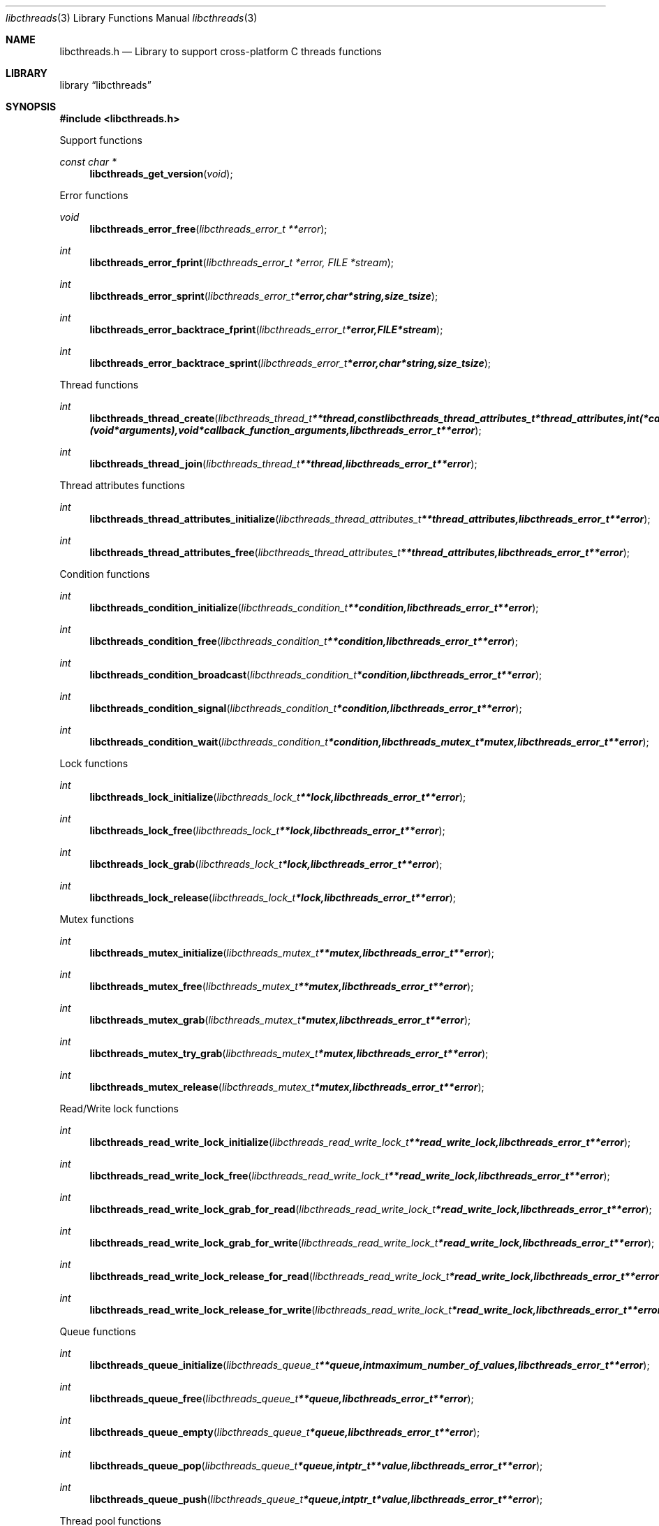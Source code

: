 .Dd January  4, 2015
.Dt libcthreads 3
.Os libcthreads
.Sh NAME
.Nm libcthreads.h
.Nd Library to support cross-platform C threads functions
.Sh LIBRARY
.Lb libcthreads
.Sh SYNOPSIS
.In libcthreads.h
.Pp
Support functions
.Ft const char *
.Fn libcthreads_get_version "void"
.Pp
Error functions
.Ft void
.Fn libcthreads_error_free "libcthreads_error_t **error"
.Ft int
.Fn libcthreads_error_fprint "libcthreads_error_t *error, FILE *stream"
.Ft int
.Fn libcthreads_error_sprint "libcthreads_error_t *error, char *string, size_t size"
.Ft int
.Fn libcthreads_error_backtrace_fprint "libcthreads_error_t *error, FILE *stream"
.Ft int
.Fn libcthreads_error_backtrace_sprint "libcthreads_error_t *error, char *string, size_t size"
.Pp
Thread functions
.Ft int
.Fn libcthreads_thread_create "libcthreads_thread_t **thread, const libcthreads_thread_attributes_t *thread_attributes, int (*callback_function)( void *arguments), void *callback_function_arguments, libcthreads_error_t **error"
.Ft int
.Fn libcthreads_thread_join "libcthreads_thread_t **thread, libcthreads_error_t **error"
.Pp
Thread attributes functions
.Ft int
.Fn libcthreads_thread_attributes_initialize "libcthreads_thread_attributes_t **thread_attributes, libcthreads_error_t **error"
.Ft int
.Fn libcthreads_thread_attributes_free "libcthreads_thread_attributes_t **thread_attributes, libcthreads_error_t **error"
.Pp
Condition functions
.Ft int
.Fn libcthreads_condition_initialize "libcthreads_condition_t **condition, libcthreads_error_t **error"
.Ft int
.Fn libcthreads_condition_free "libcthreads_condition_t **condition, libcthreads_error_t **error"
.Ft int
.Fn libcthreads_condition_broadcast "libcthreads_condition_t *condition, libcthreads_error_t **error"
.Ft int
.Fn libcthreads_condition_signal "libcthreads_condition_t *condition, libcthreads_error_t **error"
.Ft int
.Fn libcthreads_condition_wait "libcthreads_condition_t *condition, libcthreads_mutex_t *mutex, libcthreads_error_t **error"
.Pp
Lock functions
.Ft int
.Fn libcthreads_lock_initialize "libcthreads_lock_t **lock, libcthreads_error_t **error"
.Ft int
.Fn libcthreads_lock_free "libcthreads_lock_t **lock, libcthreads_error_t **error"
.Ft int
.Fn libcthreads_lock_grab "libcthreads_lock_t *lock, libcthreads_error_t **error"
.Ft int
.Fn libcthreads_lock_release "libcthreads_lock_t *lock, libcthreads_error_t **error"
.Pp
Mutex functions
.Ft int
.Fn libcthreads_mutex_initialize "libcthreads_mutex_t **mutex, libcthreads_error_t **error"
.Ft int
.Fn libcthreads_mutex_free "libcthreads_mutex_t **mutex, libcthreads_error_t **error"
.Ft int
.Fn libcthreads_mutex_grab "libcthreads_mutex_t *mutex, libcthreads_error_t **error"
.Ft int
.Fn libcthreads_mutex_try_grab "libcthreads_mutex_t *mutex, libcthreads_error_t **error"
.Ft int
.Fn libcthreads_mutex_release "libcthreads_mutex_t *mutex, libcthreads_error_t **error"
.Pp
Read/Write lock functions
.Ft int
.Fn libcthreads_read_write_lock_initialize "libcthreads_read_write_lock_t **read_write_lock, libcthreads_error_t **error"
.Ft int
.Fn libcthreads_read_write_lock_free "libcthreads_read_write_lock_t **read_write_lock, libcthreads_error_t **error"
.Ft int
.Fn libcthreads_read_write_lock_grab_for_read "libcthreads_read_write_lock_t *read_write_lock, libcthreads_error_t **error"
.Ft int
.Fn libcthreads_read_write_lock_grab_for_write "libcthreads_read_write_lock_t *read_write_lock, libcthreads_error_t **error"
.Ft int
.Fn libcthreads_read_write_lock_release_for_read "libcthreads_read_write_lock_t *read_write_lock, libcthreads_error_t **error"
.Ft int
.Fn libcthreads_read_write_lock_release_for_write "libcthreads_read_write_lock_t *read_write_lock, libcthreads_error_t **error"
.Pp
Queue functions
.Ft int
.Fn libcthreads_queue_initialize "libcthreads_queue_t **queue, int maximum_number_of_values, libcthreads_error_t **error"
.Ft int
.Fn libcthreads_queue_free "libcthreads_queue_t **queue, libcthreads_error_t **error"
.Ft int
.Fn libcthreads_queue_empty "libcthreads_queue_t *queue, libcthreads_error_t **error"
.Ft int
.Fn libcthreads_queue_pop "libcthreads_queue_t *queue, intptr_t **value, libcthreads_error_t **error"
.Ft int
.Fn libcthreads_queue_push "libcthreads_queue_t *queue, intptr_t *value, libcthreads_error_t **error"
.Pp
Thread pool functions
.Ft int
.Fn libcthreads_thread_pool_create "libcthreads_thread_pool_t **thread_pool, const libcthreads_thread_attributes_t *thread_attributes, int number_of_threads, int maximum_number_of_values, int (*callback_function)( intptr_t *value, void *arguments ), void *callback_function_arguments, libcthreads_error_t **error"
.Ft int
.Fn libcthreads_thread_pool_push "libcthreads_thread_pool_t *thread_pool, intptr_t *value, libcthreads_error_t **error"
.Ft int
.Fn libcthreads_thread_pool_join "libcthreads_thread_pool_t **thread_pool, libcthreads_error_t **error"
.Sh DESCRIPTION
The
.Fn libcthreads_get_version
function is used to retrieve the library version.
.Sh RETURN VALUES
Most of the functions return NULL or \-1 on error, dependent on the return type.
For the actual return values see "libcthreads.h".
.Sh ENVIRONMENT
None
.Sh FILES
None
.Sh BUGS
Please report bugs of any kind on the project issue tracker: https://github.com/libyal/libcthreads/issues
.Sh AUTHOR
These man pages are generated from "libcthreads.h".
.Sh COPYRIGHT
Copyright (C) 2012-2016, Joachim Metz <joachim.metz@gmail.com>.

This is free software; see the source for copying conditions.
There is NO warranty; not even for MERCHANTABILITY or FITNESS FOR A PARTICULAR PURPOSE.
.Sh SEE ALSO
the libcthreads.h include file
